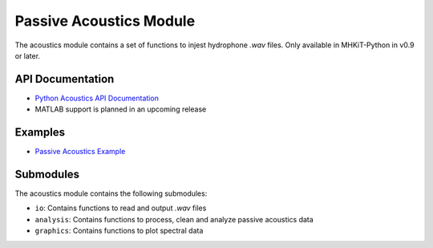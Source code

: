 .. _acoustics:

Passive Acoustics Module
========================
The acoustics module contains a set of functions to injest hydrophone *.wav* files.
Only available in MHKiT-Python in v0.9 or later.

API Documentation
--------------------
- `Python Acoustics API Documentation <mhkit-python/api.acoustics.html>`_
- MATLAB support is planned in an upcoming release

Examples
--------------

- `Passive Acoustics Example <acoustics_example.ipynb>`_

Submodules
--------------
The acoustics module contains the following submodules:

* ``io``: Contains functions to read and output *.wav* files
* ``analysis``: Contains functions to process, clean and analyze passive acoustics data
* ``graphics``: Contains functions to plot spectral data
